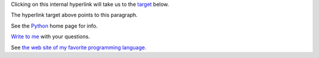 Clicking on this internal hyperlink will take us to the target_
below.

.. _target:

The hyperlink target above points to this paragraph.

See the Python_ home page for info.

`Write to me`_ with your questions.

.. _Python: http://www.python.org
.. _Write to me: jdoe@example.com

See `the web site of my favorite programming language`__.

.. __: http://www.python.org
